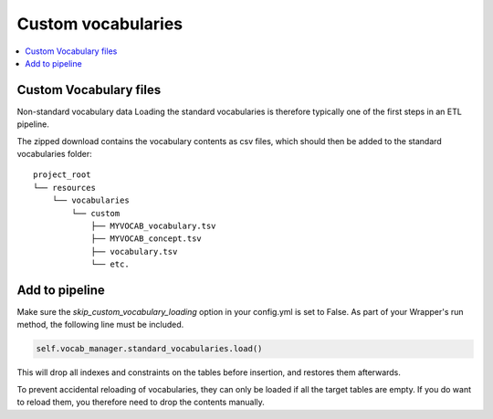 Custom vocabularies
===================

.. contents::
    :local:
    :backlinks: none

Custom Vocabulary files
-----------------------

Non-standard vocabulary data
Loading the standard vocabularies is therefore typically one of the first steps in an ETL pipeline.


The zipped download contains the vocabulary contents as csv files, which should then be added to
the standard vocabularies folder:

::

    project_root
    └── resources
        └── vocabularies
            └── custom
                ├── MYVOCAB_vocabulary.tsv
                ├── MYVOCAB_concept.tsv
                ├── vocabulary.tsv
                └── etc.

Add to pipeline
---------------

Make sure the `skip_custom_vocabulary_loading` option in your config.yml is set to False.
As part of your Wrapper's run method, the following line must be included.

.. code-block:: python

   self.vocab_manager.standard_vocabularies.load()

This will drop all indexes and constraints on the tables before insertion, and restores them afterwards.

To prevent accidental reloading of vocabularies, they can only be loaded if all the target tables are empty.
If you do want to reload them, you therefore need to drop the contents manually.

